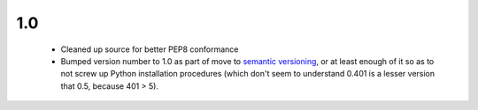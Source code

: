 

1.0
===

  * Cleaned up source for better PEP8 conformance
  * Bumped version number to 1.0 as part of move to `semantic 
    versioning <http://semver.org>`_, or at least enough of it so
    as to not screw up Python installation procedures (which don't
    seem to understand 0.401 is a lesser version that 0.5, because
    401 > 5).

